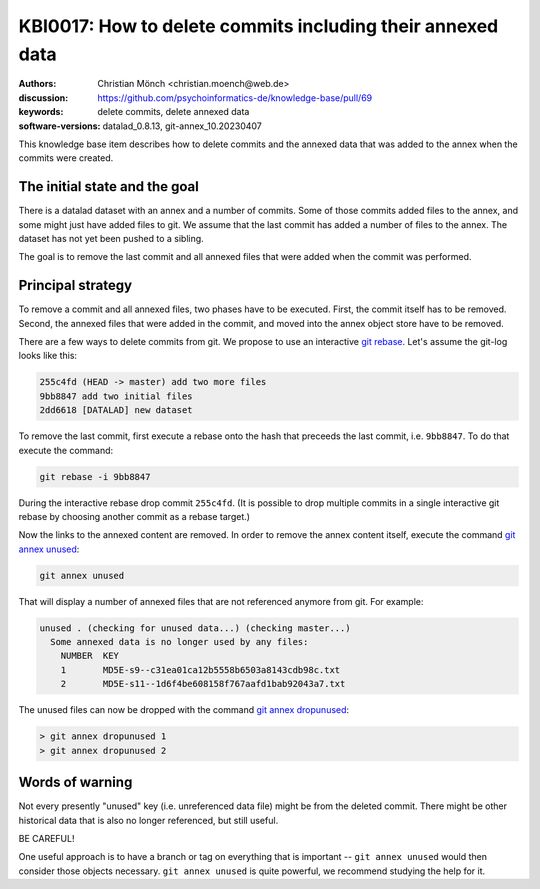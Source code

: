 .. index::
   single: <topic>; <subtopic>

KBI0017: How to delete commits including their annexed data
===========================================================

:authors: Christian Mönch <christian.moench@web.de>
:discussion: https://github.com/psychoinformatics-de/knowledge-base/pull/69
:keywords: delete commits, delete annexed data
:software-versions: datalad_0.8.13, git-annex_10.20230407

This knowledge base item describes how to delete commits and
the annexed data that was added to the annex when the commits
were created.


The initial state and the goal
------------------------------

There is a datalad dataset with an annex and a number of commits.
Some of those commits added files to the annex, and some might
just have added files to git. We assume that the last commit has
added a number of files to the annex. The dataset has not yet been
pushed to a sibling.

The goal is to remove the last commit and all annexed files that
were added when the commit was performed.


Principal strategy
------------------

To remove a commit and all annexed files, two phases have to be
executed. First, the commit itself has to be removed. Second, the
annexed files that were added in the commit, and moved into the
annex object store have to be removed.

There are a few ways to delete commits from git. We propose to
use an interactive `git rebase`_. Let's assume the git-log looks
like this:

.. code-block:: bash

    255c4fd (HEAD -> master) add two more files
    9bb8847 add two initial files
    2dd6618 [DATALAD] new dataset

To remove the last commit, first execute a rebase onto the
hash that preceeds the last commit, i.e. ``9bb8847``. To do
that execute the command:

.. code-block:: bash

    git rebase -i 9bb8847

During the interactive rebase drop commit ``255c4fd``.
(It is possible to drop multiple commits in a single interactive
git rebase by choosing another commit as a rebase target.)

Now the links to the annexed content are removed. In order
to remove the annex content itself, execute the command `git annex unused`_:

.. code-block:: bash

    git annex unused

That will display a number of annexed files that are not
referenced anymore from git. For example:

.. code-block:: bash

    unused . (checking for unused data...) (checking master...)
      Some annexed data is no longer used by any files:
        NUMBER  KEY
        1       MD5E-s9--c31ea01ca12b5558b6503a8143cdb98c.txt
        2       MD5E-s11--1d6f4be608158f767aafd1bab92043a7.txt

The unused files can now be dropped with the command `git annex dropunused`_:

.. code-block:: bash

    > git annex dropunused 1
    > git annex dropunused 2

.. _git rebase: https://git-scm.com/docs/git-rebase
.. _git annex unused: https://git-annex.branchable.com/git-annex-unused/
.. _git annex dropunused: https://git-annex.branchable.com/git-annex-dropunused/

Words of warning
----------------

Not every presently "unused" key (i.e. unreferenced data file) might be
from the deleted commit. There might be
other historical data that is also no longer referenced, but still useful.

BE CAREFUL!

One useful approach is to have a branch or tag on everything that is important
-- ``git annex unused`` would then consider those objects necessary.
``git annex unused`` is quite powerful, we recommend studying the help for it.
